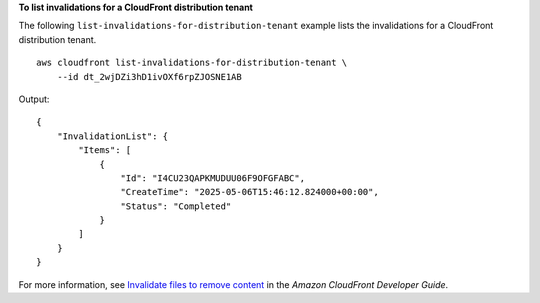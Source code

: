 **To list invalidations for a CloudFront distribution tenant**

The following ``list-invalidations-for-distribution-tenant`` example lists the invalidations for a CloudFront distribution tenant. ::

    aws cloudfront list-invalidations-for-distribution-tenant \
        --id dt_2wjDZi3hD1ivOXf6rpZJOSNE1AB

Output::

    {
        "InvalidationList": {
            "Items": [
                {
                    "Id": "I4CU23QAPKMUDUU06F9OFGFABC",
                    "CreateTime": "2025-05-06T15:46:12.824000+00:00",
                    "Status": "Completed"
                }
            ]
        }
    }

For more information, see `Invalidate files to remove content <https://docs.aws.amazon.com/AmazonCloudFront/latest/DeveloperGuide/Invalidation.html>`__ in the *Amazon CloudFront Developer Guide*.